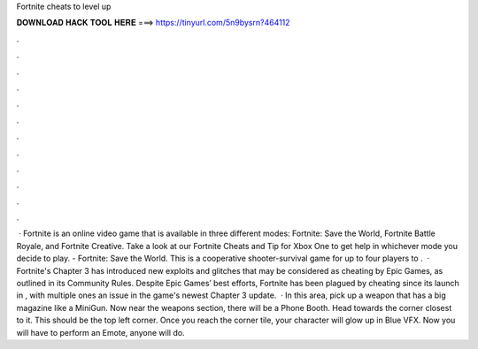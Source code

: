 Fortnite cheats to level up

𝐃𝐎𝐖𝐍𝐋𝐎𝐀𝐃 𝐇𝐀𝐂𝐊 𝐓𝐎𝐎𝐋 𝐇𝐄𝐑𝐄 ===> https://tinyurl.com/5n9bysrn?464112

.

.

.

.

.

.

.

.

.

.

.

.

 · Fortnite is an online video game that is available in three different modes: Fortnite: Save the World, Fortnite Battle Royale, and Fortnite Creative. Take a look at our Fortnite Cheats and Tip for Xbox One to get help in whichever mode you decide to play. - Fortnite: Save the World. This is a cooperative shooter-survival game for up to four players to .  · Fortnite's Chapter 3 has introduced new exploits and glitches that may be considered as cheating by Epic Games, as outlined in its Community Rules. Despite Epic Games’ best efforts, Fortnite has been plagued by cheating since its launch in , with multiple ones an issue in the game's newest Chapter 3 update.  · In this area, pick up a weapon that has a big magazine like a MiniGun. Now near the weapons section, there will be a Phone Booth. Head towards the corner closest to it. This should be the top left corner. Once you reach the corner tile, your character will glow up in Blue VFX. Now you will have to perform an Emote, anyone will do.